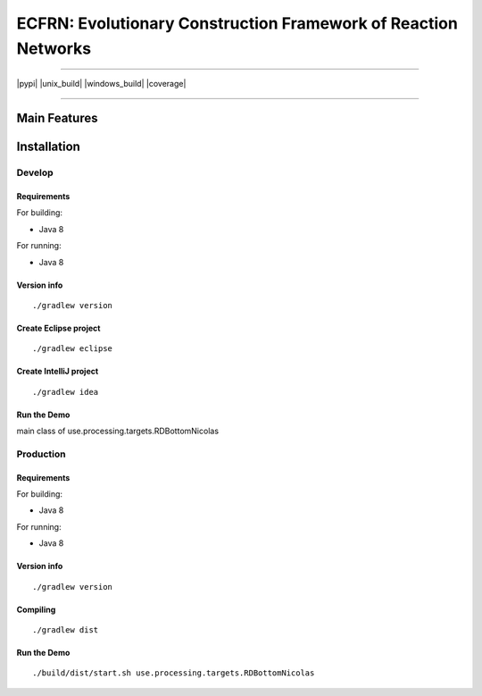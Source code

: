***************************************************************
ECFRN: Evolutionary Construction Framework of Reaction Networks
***************************************************************

-----

|pypi| |unix_build| |windows_build| |coverage|

-----

=============
Main Features
=============

============
Installation
============



Develop
-----------

Requirements
~~~~~~~~~~~~

For building:

* Java 8

For running:

* Java 8

Version info
~~~~~~~~~~~~

::

  ./gradlew version

Create Eclipse project
~~~~~~~~~~~~~~~~~~~~~~

::

  ./gradlew eclipse

Create IntelliJ project
~~~~~~~~~~~~~~~~~~~~~~~

::

  ./gradlew idea


Run the Demo
~~~~~~~~~~~~~~~~~~~~~~~~~~~~~

main class of use.processing.targets.RDBottomNicolas


Production
-----------

Requirements
~~~~~~~~~~~~

For building:

* Java 8

For running:

* Java 8

Version info
~~~~~~~~~~~~

::

  ./gradlew version
  

Compiling
~~~~~~~~~

::

  ./gradlew dist
  
Run the Demo
~~~~~~~~~~~~~~~~~~~~~~~~~~~~~

::
  
  ./build/dist/start.sh use.processing.targets.RDBottomNicolas